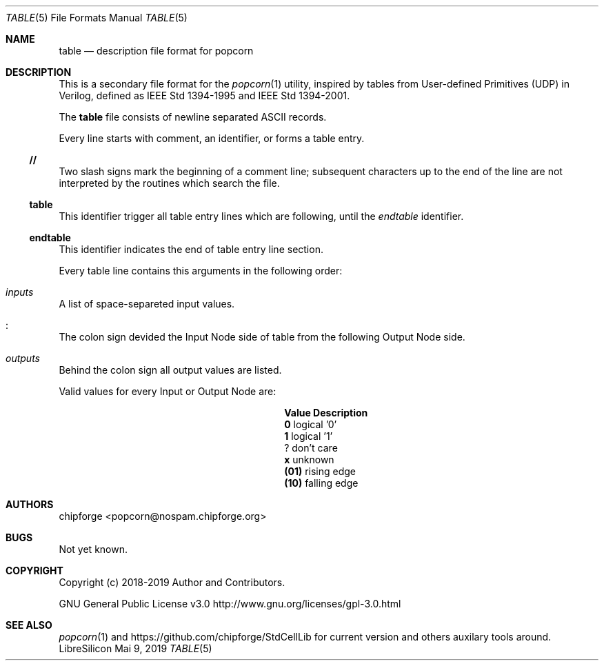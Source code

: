.\" ************    LibreSilicon's StdCellLibrary   *******************
.\"
.\" Organisation:   Chipforge
.\"                 Germany / European Union
.\"
.\" Profile:        Chipforge focus on fine System-on-Chip Cores in
.\"                 Verilog HDL Code which are easy understandable and
.\"                 adjustable. For further information see
.\"                         www.chipforge.org
.\"                 there are projects from small cores up to PCBs, too.
.\"
.\" File:           StdCellLib/Tools/table.5
.\"
.\" Purpose:        man 5 table - classical Manual Page
.\"
.\" ************    `groff -t -mdoc`    *******************************
.\"
.\" ///////////////////////////////////////////////////////////////////
.\"
.\" Copyright (c)   2019 by
.\"                 chipforge - <popcorn@nospam.chipforge.org>
.\"
.\" This source file may be used and distributed without restriction
.\" provided that this copyright statement is not removed from the
.\" file and that any derivative work contains the original copyright
.\" notice and the associated disclaimer.
.\"
.\" This source is free software; you can redistribute it and/or modify
.\" it under the terms of the GNU General Public License as published by
.\" the Free Software Foundation; either version 3 of the License, or
.\" (at your option) any later version.
.\"
.\" This source is distributed in the hope that it will be useful,
.\" but WITHOUT ANY WARRANTY; without even the implied warranty of
.\" MERCHANTABILITY or FITNESS FOR A PARTICULAR PURPOSE. See the
.\" GNU General Public License for more details.
.\"
.\"  (__)  You should have received a copy of the GNU General Public
.\"  oo )  License along with this program; if not, write to the
.\"  /_/|  Free Software Foundation Inc., 51 Franklin St., 5th Floor,
.\"        Boston, MA 02110-1301, USA
.\"
.\" GNU General Public License v3.0 - http://www.gnu.org/licenses/gpl-3.0.html
.\" ///////////////////////////////////////////////////////////////////
.Dd Mai 9, 2019
.Dt TABLE 5 "Standard Cell Library"
.Os LibreSilicon
.Sh NAME
.Nm table
.Nd description file format for popcorn
.Sh DESCRIPTION
This is a secondary file format for the
.Xr popcorn 1
utility, inspired by tables from User-defined Primitives (UDP) in Verilog, defined as IEEE Std 1394-1995 and IEEE Std 1394-2001.
.Pp
The
.Nm
file consists of newline separated ASCII records.
.Pp
Every line starts with comment, an identifier, or forms a table entry.
.Ss // 
Two slash signs mark the beginning of a comment line; subsequent characters up to the end of the line are not interpreted by the routines which search the file.
.Ss table
This identifier trigger all table entry lines which are following, until the
.Em endtable
identifier.
.Ss endtable
This identifier indicates the end of table entry line section.
.Pp
Every table line contains this arguments in the following order:
.Bl -ohang
.It Em inputs
A list of space-separeted input values.
.It Em :
The colon sign devided the Input Node side of table from the following Output Node side.
.It Em outputs
Behind the colon sign all output values are listed.
.El
.Pp
Valid values for every Input or Output Node are:
.Bl -column -offset indent ".Sy Value" ".Sy Description"
.It Sy Value Ta Sy Description
.It Li  0 Ta logical '0'
.It Li  1 Ta logical '1'
.It Li  ? Ta don't care
.It Li  x Ta unknown
.It Li (01) Ta rising edge
.It Li (10) Ta falling edge
.El
.Sh AUTHORS
.An chipforge Aq popcorn@nospam.chipforge.org
.Sh BUGS
Not yet known.
.Sh COPYRIGHT
Copyright (c) 2018-2019 Author and Contributors.
.Pp
GNU General Public License v3.0
.UR
http://www.gnu.org/licenses/gpl-3.0.html
.UE
.Sh SEE ALSO
.Xr popcorn 1
and
.UR
https://github.com/chipforge/StdCellLib
.UE
for current version and others auxilary tools around.
